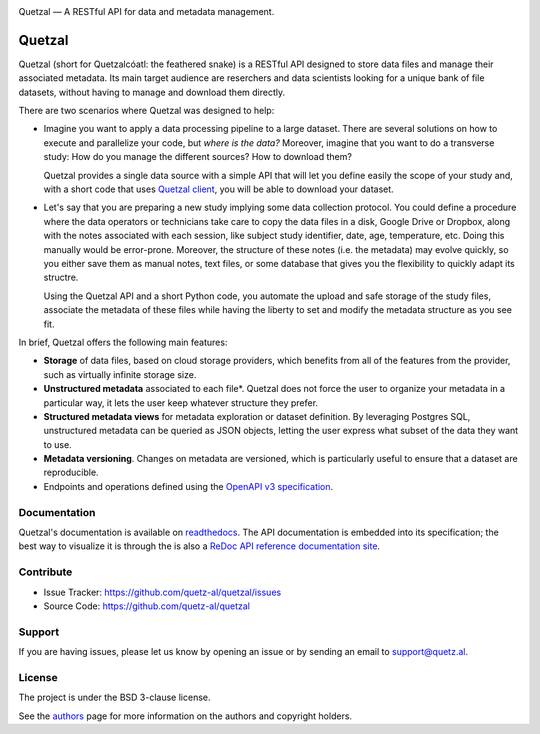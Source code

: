 .. class:: center

    .. image:: docs/source/_static/logo_h.png
       :height: 100px
       :alt: Quetzal logo

    Quetzal — A RESTful API for data and metadata management.

.. badges will go here


Quetzal
=======

.. abstract_start

Quetzal (short for Quetzalcóatl: the feathered snake) is a RESTful API designed
to store data files and manage their associated metadata.
Its main target audience are reserchers and data scientists looking for a
unique bank of file datasets, without having to manage and download
them directly.

There are two scenarios where Quetzal was designed to help:

* Imagine you want to apply a data processing pipeline to a large dataset.
  There are several solutions on how to execute and parallelize your code, but
  *where is the data?* Moreover, imagine that you want to do a transverse study:
  How do you manage the different sources? How to download them?

  Quetzal provides a single data source with a simple API that will let you
  define easily the scope of your study and, with a short code that
  uses `Quetzal client <https://github.com/quetz-al/quetzal-client>`_, you will
  be able to download your dataset.

* Let's say that you are preparing a new study implying some data collection
  protocol. You could define a procedure where the data operators or technicians
  take care to copy the data files in a disk, Google Drive or Dropbox, along
  with the notes associated with each session, like subject study identifier,
  date, age, temperature, etc. Doing this manually would be error-prone.
  Moreover, the structure of these notes (i.e. the metadata) may evolve quickly,
  so you either save them as manual notes, text files, or some database that
  gives you the flexibility to quickly adapt its structre.

  Using the Quetzal API and a short Python code, you automate the upload and
  safe storage of the study files, associate the metadata of these files while
  having the liberty to set and modify the metadata structure as you see fit.


In brief, Quetzal offers the following main features:

* **Storage** of data files, based on cloud storage providers, which benefits
  from all of the features from the provider, such as virtually infinite
  storage size.
* **Unstructured metadata** associated to each file*. Quetzal does not force
  the user to organize your metadata in a particular way, it lets the user keep
  whatever structure they prefer.
* **Structured metadata views** for metadata exploration or dataset definition.
  By leveraging Postgres SQL, unstructured metadata can be queried as JSON
  objects, letting the user express what subset of the data they want to use.
* **Metadata versioning**. Changes on metadata are versioned, which is
  particularly useful to ensure that a dataset are reproducible.
* Endpoints and operations defined using the
  `OpenAPI v3 specification <https://github.com/OAI/OpenAPI-Specification>`_.

.. abstract_end

Documentation
-------------

Quetzal's documentation is available on
`readthedocs <https://quetzal-api.readthedocs.org>`_. The API documentation is
embedded into its specification; the best way to visualize it is through the
is also a
`ReDoc API reference documentation site <https://stage.quetz.al/redoc>`_.



Contribute
----------

- Issue Tracker: https://github.com/quetz-al/quetzal/issues
- Source Code: https://github.com/quetz-al/quetzal

Support
-------

If you are having issues, please let us know by opening an issue or by sending
an email to support@quetz.al.

License
-------

The project is under the BSD 3-clause license.

See the `authors <./AUTHORS.rst>`_ page for more information on the authors and
copyright holders.
